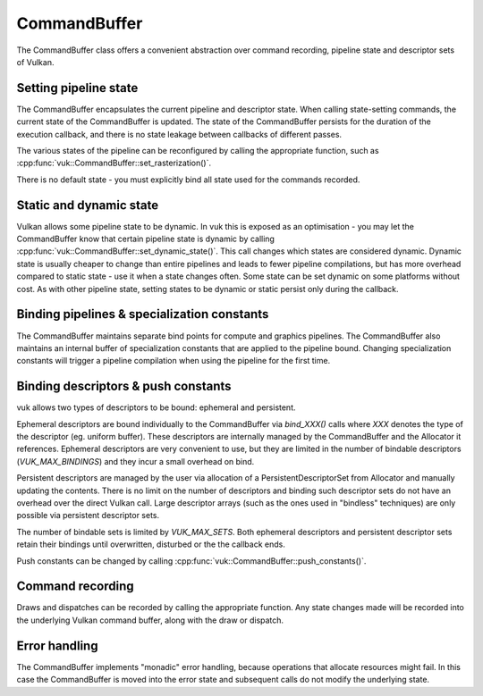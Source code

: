 CommandBuffer
=============

The CommandBuffer class offers a convenient abstraction over command recording, pipeline state and descriptor sets of Vulkan.

Setting pipeline state
----------------------
The CommandBuffer encapsulates the current pipeline and descriptor state. When calling state-setting commands, the current state of the CommandBuffer is updated. The state of the CommandBuffer persists for the duration of the execution callback, and there is no state leakage between callbacks of different passes.

The various states of the pipeline can be reconfigured by calling the appropriate function, such as :cpp:func:`vuk::CommandBuffer::set_rasterization()`.

There is no default state - you must explicitly bind all state used for the commands recorded.

Static and dynamic state
------------------------
Vulkan allows some pipeline state to be dynamic. In vuk this is exposed as an optimisation - you may let the CommandBuffer know that certain pipeline state is dynamic by calling :cpp:func:`vuk::CommandBuffer::set_dynamic_state()`. This call changes which states are considered dynamic. Dynamic state is usually cheaper to change than entire pipelines and leads to fewer pipeline compilations, but has more overhead compared to static state - use it when a state changes often. Some state can be set dynamic on some platforms without cost. As with other pipeline state, setting states to be dynamic or static persist only during the callback.

Binding pipelines & specialization constants
--------------------------------------------
The CommandBuffer maintains separate bind points for compute and graphics pipelines. The CommandBuffer also maintains an internal buffer of specialization constants that are applied to the pipeline bound. Changing specialization constants will trigger a pipeline compilation when using the pipeline for the first time.

Binding descriptors & push constants
------------------------------------
vuk allows two types of descriptors to be bound: ephemeral and persistent. 

Ephemeral descriptors are bound individually to the CommandBuffer via `bind_XXX()` calls where `XXX` denotes the type of the descriptor (eg. uniform buffer). These descriptors are internally managed by the CommandBuffer and the Allocator it references. Ephemeral descriptors are very convenient to use, but they are limited in the number of bindable descriptors (`VUK_MAX_BINDINGS`) and they incur a small overhead on bind.

Persistent descriptors are managed by the user via allocation of a PersistentDescriptorSet from Allocator and manually updating the contents. There is no limit on the number of descriptors and binding such descriptor sets do not have an overhead over the direct Vulkan call. Large descriptor arrays (such as the ones used in "bindless" techniques) are only possible via persistent descriptor sets.

The number of bindable sets is limited by `VUK_MAX_SETS`. Both ephemeral descriptors and persistent descriptor sets retain their bindings until overwritten, disturbed or the the callback ends.

Push constants can be changed by calling :cpp:func:`vuk::CommandBuffer::push_constants()`.

Command recording
-----------------
Draws and dispatches can be recorded by calling the appropriate function. Any state changes made will be recorded into the underlying Vulkan command buffer, along with the draw or dispatch.

Error handling
--------------
The CommandBuffer implements "monadic" error handling, because operations that allocate resources might fail. In this case the CommandBuffer is moved into the error state and subsequent calls do not modify the underlying state.

.. doxygenclass:: vuk::CommandBuffer
   :members: